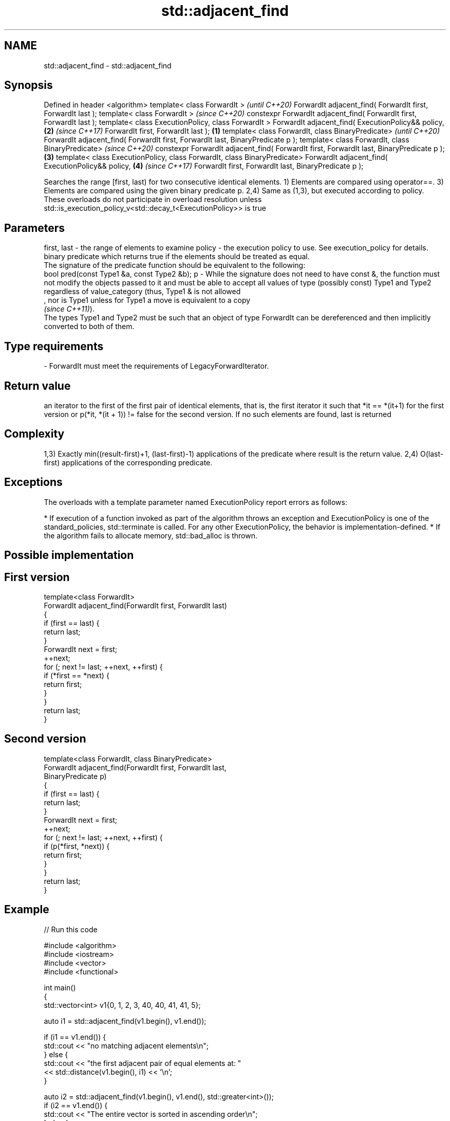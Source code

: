 .TH std::adjacent_find 3 "2020.03.24" "http://cppreference.com" "C++ Standard Libary"
.SH NAME
std::adjacent_find \- std::adjacent_find

.SH Synopsis

Defined in header <algorithm>
template< class ForwardIt >                                                                      \fI(until C++20)\fP
ForwardIt adjacent_find( ForwardIt first, ForwardIt last );
template< class ForwardIt >                                                                      \fI(since C++20)\fP
constexpr ForwardIt adjacent_find( ForwardIt first, ForwardIt last );
template< class ExecutionPolicy, class ForwardIt >
ForwardIt adjacent_find( ExecutionPolicy&& policy,                                           \fB(2)\fP \fI(since C++17)\fP
ForwardIt first, ForwardIt last );                                                       \fB(1)\fP
template< class ForwardIt, class BinaryPredicate>                                                              \fI(until C++20)\fP
ForwardIt adjacent_find( ForwardIt first, ForwardIt last, BinaryPredicate p );
template< class ForwardIt, class BinaryPredicate>                                                              \fI(since C++20)\fP
constexpr ForwardIt adjacent_find( ForwardIt first, ForwardIt last, BinaryPredicate p );     \fB(3)\fP
template< class ExecutionPolicy, class ForwardIt, class BinaryPredicate>
ForwardIt adjacent_find( ExecutionPolicy&& policy,                                               \fB(4)\fP           \fI(since C++17)\fP
ForwardIt first, ForwardIt last, BinaryPredicate p );

Searches the range [first, last) for two consecutive identical elements.
1) Elements are compared using operator==.
3) Elements are compared using the given binary predicate p.
2,4) Same as (1,3), but executed according to policy. These overloads do not participate in overload resolution unless std::is_execution_policy_v<std::decay_t<ExecutionPolicy>> is true

.SH Parameters


first, last - the range of elements to examine
policy      - the execution policy to use. See execution_policy for details.
              binary predicate which returns true if the elements should be treated as equal.
              The signature of the predicate function should be equivalent to the following:
              bool pred(const Type1 &a, const Type2 &b);
p           - While the signature does not need to have const &, the function must not modify the objects passed to it and must be able to accept all values of type (possibly const) Type1 and Type2 regardless of value_category (thus, Type1 & is not allowed
              , nor is Type1 unless for Type1 a move is equivalent to a copy
              \fI(since C++11)\fP).
              The types Type1 and Type2 must be such that an object of type ForwardIt can be dereferenced and then implicitly converted to both of them. 
.SH Type requirements
-
ForwardIt must meet the requirements of LegacyForwardIterator.


.SH Return value

an iterator to the first of the first pair of identical elements, that is, the first iterator it such that *it == *(it+1) for the first version or p(*it, *(it + 1)) != false for the second version.
If no such elements are found, last is returned

.SH Complexity

1,3) Exactly min((result-first)+1, (last-first)-1) applications of the predicate where result is the return value.
2,4) O(last-first) applications of the corresponding predicate.

.SH Exceptions

The overloads with a template parameter named ExecutionPolicy report errors as follows:

* If execution of a function invoked as part of the algorithm throws an exception and ExecutionPolicy is one of the standard_policies, std::terminate is called. For any other ExecutionPolicy, the behavior is implementation-defined.
* If the algorithm fails to allocate memory, std::bad_alloc is thrown.


.SH Possible implementation


.SH First version

  template<class ForwardIt>
  ForwardIt adjacent_find(ForwardIt first, ForwardIt last)
  {
      if (first == last) {
          return last;
      }
      ForwardIt next = first;
      ++next;
      for (; next != last; ++next, ++first) {
          if (*first == *next) {
              return first;
          }
      }
      return last;
  }

.SH Second version

  template<class ForwardIt, class BinaryPredicate>
  ForwardIt adjacent_find(ForwardIt first, ForwardIt last,
                          BinaryPredicate p)
  {
      if (first == last) {
          return last;
      }
      ForwardIt next = first;
      ++next;
      for (; next != last; ++next, ++first) {
          if (p(*first, *next)) {
              return first;
          }
      }
      return last;
  }



.SH Example


// Run this code

  #include <algorithm>
  #include <iostream>
  #include <vector>
  #include <functional>

  int main()
  {
      std::vector<int> v1{0, 1, 2, 3, 40, 40, 41, 41, 5};

      auto i1 = std::adjacent_find(v1.begin(), v1.end());

      if (i1 == v1.end()) {
          std::cout << "no matching adjacent elements\\n";
      } else {
          std::cout << "the first adjacent pair of equal elements at: "
                    << std::distance(v1.begin(), i1) << '\\n';
      }

      auto i2 = std::adjacent_find(v1.begin(), v1.end(), std::greater<int>());
      if (i2 == v1.end()) {
          std::cout << "The entire vector is sorted in ascending order\\n";
      } else {
          std::cout << "The last element in the non-decreasing subsequence is at: "
                    << std::distance(v1.begin(), i2) << '\\n';
      }
  }

.SH Output:

  The first adjacent pair of equal elements at: 4
  The last element in the non-decreasing subsequence is at: 7


.SH See also


       removes consecutive duplicate elements in a range
unique \fI(function template)\fP




